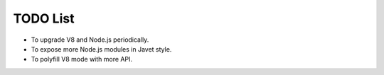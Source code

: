 =========
TODO List
=========

* To upgrade V8 and Node.js periodically.
* To expose more Node.js modules in Javet style.
* To polyfill V8 mode with more API.
